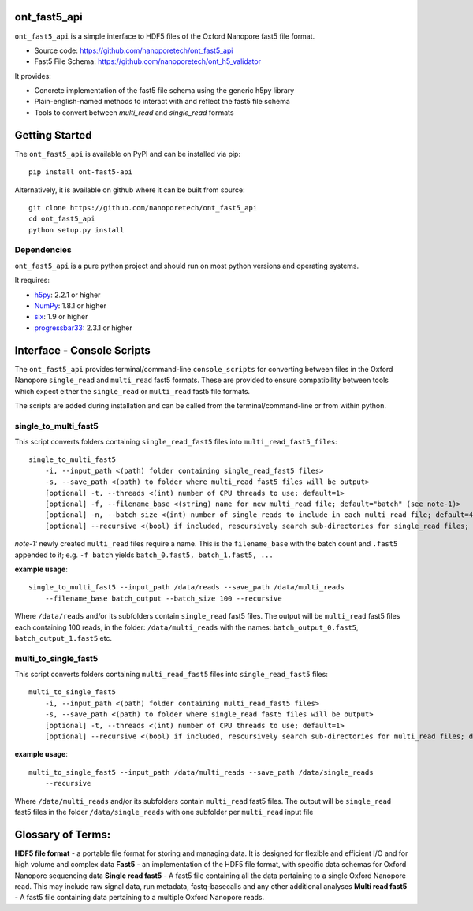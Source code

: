 .. image:: img/ONT_logo.png
  :width: 800
  :alt:  .


ont_fast5_api
===============================================================================

``ont_fast5_api`` is a simple interface to HDF5 files of the Oxford Nanopore
fast5 file format.

- Source code: https://github.com/nanoporetech/ont_fast5_api
- Fast5 File Schema: https://github.com/nanoporetech/ont_h5_validator

It provides:

- Concrete implementation of the fast5 file schema using the generic h5py library
- Plain-english-named methods to interact with and reflect the fast5 file schema
- Tools to convert between `multi_read` and `single_read` formats

Getting Started
===============================================================================
The ``ont_fast5_api`` is available on PyPI and can be installed via pip::

    pip install ont-fast5-api

Alternatively, it is available on github where it can be built from source::

    git clone https://github.com/nanoporetech/ont_fast5_api
    cd ont_fast5_api
    python setup.py install

Dependencies
-------------------------------------------------------------------------------
``ont_fast5_api`` is a pure python project and should run on most python
versions and operating systems.

It requires:

- `h5py <http://www.h5py.org>`_: 2.2.1 or higher
- `NumPy <https://www.numpy.org>`_: 1.8.1 or higher
- `six <https://github.com/benjaminp/six>`_: 1.9 or higher
- `progressbar33 <https://github.com/germangh/python-progressbar>`_: 2.3.1 or higher


Interface - Console Scripts
===============================================================================
The ``ont_fast5_api`` provides terminal/command-line ``console_scripts`` for
converting between files in the Oxford Nanopore ``single_read`` and
``multi_read`` fast5 formats. These are provided to ensure compatibility between
tools which expect either the ``single_read`` or ``multi_read`` fast5 file
formats.

The scripts are added during installation and can be called from the
terminal/command-line or from within python.

single_to_multi_fast5
-------------------------------------------------------------------------------
This script converts folders containing ``single_read_fast5`` files into
``multi_read_fast5_files``::

    single_to_multi_fast5
        -i, --input_path <(path) folder containing single_read_fast5 files>
        -s, --save_path <(path) to folder where multi_read fast5 files will be output>
        [optional] -t, --threads <(int) number of CPU threads to use; default=1>
        [optional] -f, --filename_base <(string) name for new multi_read file; default="batch" (see note-1)>
        [optional] -n, --batch_size <(int) number of single_reads to include in each multi_read file; default=4000>
        [optional] --recursive <(bool) if included, rescursively search sub-directories for single_read files; default=False>

*note-1:* newly created ``multi_read`` files require a name. This is the
``filename_base`` with the batch count and ``.fast5`` appended to it; e.g.
``-f batch`` yields ``batch_0.fast5, batch_1.fast5, ...``

**example usage**::

    single_to_multi_fast5 --input_path /data/reads --save_path /data/multi_reads
        --filename_base batch_output --batch_size 100 --recursive

Where ``/data/reads`` and/or its subfolders contain ``single_read`` fast5
files. The output will be ``multi_read`` fast5 files each containing 100 reads,
in the folder: ``/data/multi_reads`` with the names: ``batch_output_0.fast5``,
``batch_output_1.fast5`` etc.

multi_to_single_fast5
-------------------------------------------------------------------------------
This script converts folders containing ``multi_read_fast5`` files into
``single_read_fast5`` files::

    multi_to_single_fast5
        -i, --input_path <(path) folder containing multi_read_fast5 files>
        -s, --save_path <(path) to folder where single_read fast5 files will be output>
        [optional] -t, --threads <(int) number of CPU threads to use; default=1>
        [optional] --recursive <(bool) if included, rescursively search sub-directories for multi_read files; default=False>

**example usage**::

    multi_to_single_fast5 --input_path /data/multi_reads --save_path /data/single_reads
        --recursive

Where ``/data/multi_reads`` and/or its subfolders contain ``multi_read``  fast5
files. The output will be ``single_read`` fast5 files in the folder 
``/data/single_reads`` with one subfolder per ``multi_read`` input file

Glossary of Terms:
==============================================================================

**HDF5 file format** - a portable file format for storing and managing
data. It is designed for flexible and efficient I/O and for high volume and
complex data
**Fast5** - an implementation of the HDF5 file format, with specific data
schemas for Oxford Nanopore sequencing data
**Single read fast5** - A  fast5 file containing all the data pertaining to a
single Oxford Nanopore read. This may include raw signal data, run metadata,
fastq-basecalls and any other additional analyses
**Multi read fast5** - A fast5 file containing data pertaining to a multiple
Oxford Nanopore reads.
